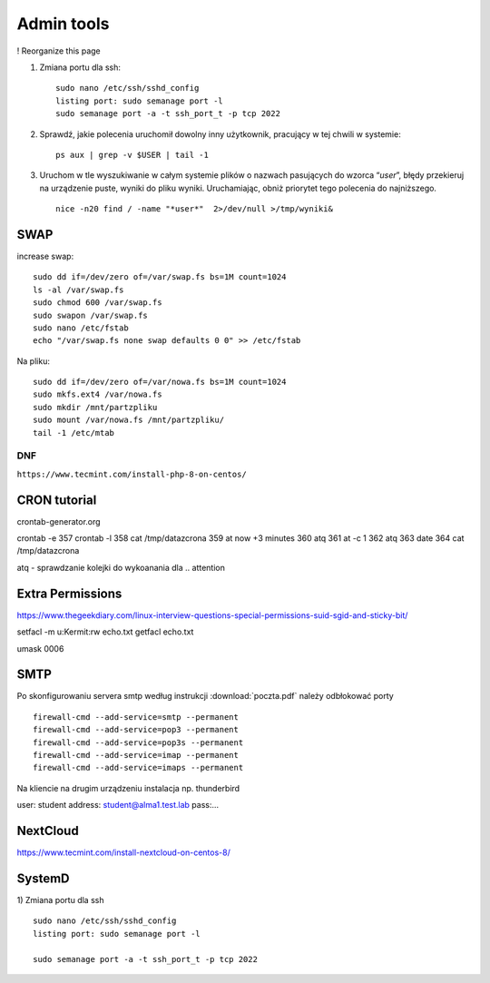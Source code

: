Admin tools
===========

! Reorganize this page

#. Zmiana portu dla ssh::
   
    sudo nano /etc/ssh/sshd_config
    listing port: sudo semanage port -l
    sudo semanage port -a -t ssh_port_t -p tcp 2022


#. Sprawdź, jakie polecenia uruchomił dowolny inny użytkownik, pracujący w tej chwili w systemie::

    ps aux | grep -v $USER | tail -1

#. Uruchom w tle wyszukiwanie w całym systemie plików o nazwach pasujących do wzorca “*user*”, błędy przekieruj na urządzenie puste, wyniki do pliku wyniki. Uruchamiając, obniż priorytet tego polecenia do najniższego. ::
   
    nice -n20 find / -name "*user*"  2>/dev/null >/tmp/wyniki&





SWAP
~~~~

increase swap::

   sudo dd if=/dev/zero of=/var/swap.fs bs=1M count=1024
   ls -al /var/swap.fs
   sudo chmod 600 /var/swap.fs
   sudo swapon /var/swap.fs
   sudo nano /etc/fstab
   echo "/var/swap.fs none swap defaults 0 0" >> /etc/fstab

Na pliku::

   sudo dd if=/dev/zero of=/var/nowa.fs bs=1M count=1024
   sudo mkfs.ext4 /var/nowa.fs
   sudo mkdir /mnt/partzpliku
   sudo mount /var/nowa.fs /mnt/partzpliku/
   tail -1 /etc/mtab



DNF
---

``https://www.tecmint.com/install-php-8-on-centos/``


CRON tutorial
~~~~~~~~~~~~~

crontab-generator.org

crontab -e
357 crontab -l
358 cat /tmp/datazcrona 
359 at now +3 minutes
360 atq
361 at -c 1
362 atq
363 date
364 cat /tmp/datazcrona


atq -  sprawdzanie kolejki do wykoanania dla .. attention
   

Extra Permissions
~~~~~~~~~~~~~~~~~
https://www.thegeekdiary.com/linux-interview-questions-special-permissions-suid-sgid-and-sticky-bit/

setfacl -m u:Kermit:rw echo.txt
getfacl echo.txt

umask 0006


SMTP
~~~~

Po skonfigurowaniu servera smtp według instrukcji :download:`poczta.pdf`  należy odbłokować porty

::

    firewall-cmd --add-service=smtp --permanent
    firewall-cmd --add-service=pop3 --permanent
    firewall-cmd --add-service=pop3s --permanent
    firewall-cmd --add-service=imap --permanent
    firewall-cmd --add-service=imaps --permanent

Na kliencie na drugim urządzeniu instalacja np. thunderbird

user: student
address: student@alma1.test.lab
pass:...



NextCloud
~~~~~~~~~

https://www.tecmint.com/install-nextcloud-on-centos-8/


SystemD
~~~~~~~~~~

1) Zmiana portu dla ssh
::
   
   sudo nano /etc/ssh/sshd_config
   listing port: sudo semanage port -l

   sudo semanage port -a -t ssh_port_t -p tcp 2022
